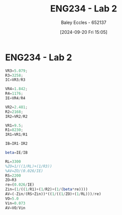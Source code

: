 :PROPERTIES:
:ID:       82c97c76-8b78-4d6b-b029-b3d1d7994a64
:END:
#+title: ENG234 - Lab 2
#+date: [2024-09-20 Fri 15:05]
#+AUTHOR: Baley Eccles - 652137
#+STARTUP: latexpreview

* ENG234 - Lab 2

#+BEGIN_SRC octave :exports code :results output :session a
VR3=5.079;
R3=3258;
IC=VR3/R3

VR4=1.842;
R4=1176;
IE=VR4/R4

VR2=2.481;
R2=2168;
IR2=VR2/R2

VR1=9.5;
R1=8230;
IR1=VR1/R1

IB=IR1-IR2

beta=IE/IB

#+END_SRC

#+RESULTS:
: IC = 1.5589e-03
: IE = 1.5663e-03
: IR2 = 1.1444e-03
: IR1 = 1.1543e-03
: IB = 9.9408e-06
: beta = 157.57


#+BEGIN_SRC octave :exports code :results output :session a
RL=3300
%ZO=1/((1/RL)+(1/R3))
%AV=ZO/(0.026/IE)
RS=2200
ZO=R3
re=(0.026/IE)
Zin=(1/((1/R1)+(1/R2)+(1/(beta*re))))
AV=(-Zin/(RS+Zin))*((1/((1/ZO)+(1/RL)))/re)
VO=5.0
Vin=0.073
AV=VO/Vin
#+END_SRC

#+RESULTS:
: RL = 3300
: RS = 2200
: ZO = 3258
: re = 16.599
: Zin = 1036.2
: AV = -31.623
: VO = 5
: Vin = 0.073000
: AV = 68.493
